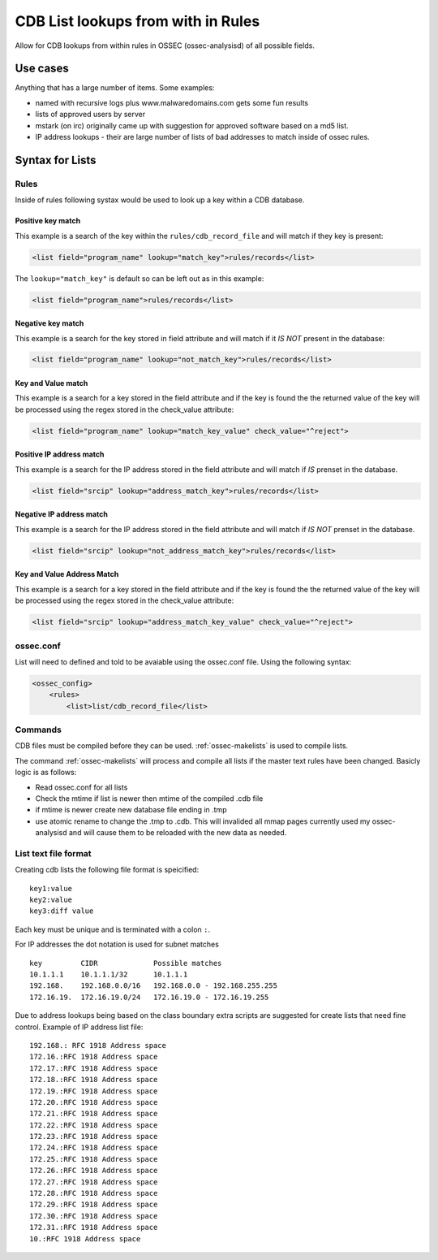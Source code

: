 
.. _manual-rule-lists:

CDB List lookups from with in Rules
===================================

Allow for CDB lookups from within rules in OSSEC (ossec-analysisd) of all possible 
fields.

Use cases
---------

Anything that has a large number of items. Some examples:

- named with recursive logs plus www.malwaredomains.com gets some fun results
- lists of approved users by server
- mstark (on irc) originally came up with suggestion for approved software based on a md5 list.
- IP address lookups - their are large number of lists of bad addresses to match inside of ossec rules.

Syntax for Lists 
----------------

Rules 
~~~~~

Inside of rules following systax would be used to look up a key within a CDB database.

Positive key match
^^^^^^^^^^^^^^^^^^

This example is a search of the key within the ``rules/cdb_record_file`` and will match 
if they key is present:

.. code-block:: xml

     <list field="program_name" lookup="match_key">rules/records</list>

The ``lookup="match_key"`` is default so can be left out as in this example:

.. code-block:: xml 

     <list field="program_name">rules/records</list> 

Negative key match 
^^^^^^^^^^^^^^^^^^

This example is a search for the key stored in field attribute and will match if 
it *IS NOT* present in the database:

.. code-block:: xml 

    <list field="program_name" lookup="not_match_key">rules/records</list>

Key and Value match
^^^^^^^^^^^^^^^^^^^

This example is a search for a key stored in the field attribute and if the key 
is found the the returned value of the key will be processed using the regex stored 
in the check_value attribute:

.. code-block:: xml 

     <list field="program_name" lookup="match_key_value" check_value="^reject"> 

Positive IP address match 
^^^^^^^^^^^^^^^^^^^^^^^^^

This example is a search for the IP address stored in the field attribute and 
will match if *IS* prenset in the database.

.. code-block:: xml 

    <list field="srcip" lookup="address_match_key">rules/records</list> 

Negative IP address match 
^^^^^^^^^^^^^^^^^^^^^^^^^

This example is a search for the IP address stored in the field attribute and 
will match if *IS NOT* prenset in the database.

.. code-block:: xml 

    <list field="srcip" lookup="not_address_match_key">rules/records</list> 

Key and Value Address Match
^^^^^^^^^^^^^^^^^^^^^^^^^^^

This example is a search for a key stored in the field attribute and if the key is 
found the the returned value of the key will be processed using the regex stored 
in the check_value attribute:

.. code-block:: xml 

      <list field="srcip" lookup="address_match_key_value" check_value="^reject"> 
      
    
ossec.conf 
~~~~~~~~~~

List will need to defined and told to be avaiable using the ossec.conf file. Using
the following syntax:

.. code-block:: xml 

    <ossec_config>
        <rules>
            <list>list/cdb_record_file</list>

Commands
~~~~~~~~

CDB files must be compiled before they can be used.  :ref:`ossec-makelists` is used 
to compile lists.  

The command :ref:`ossec-makelists` will process and compile all lists if the master text 
rules have been changed. Basicly logic is as follows:

- Read ossec.conf for all lists 
- Check the mtime if list is newer then mtime of the compiled .cdb file
- if mtime is newer create new database file ending in .tmp
- use atomic rename to change the .tmp to .cdb. This will invalided all mmap pages 
  currently used my ossec-analysisd and will cause them to be reloaded with the new 
  data as needed.

List text file format
~~~~~~~~~~~~~~~~~~~~~

Creating cdb lists the following file format is speicified: ::

    key1:value
    key2:value
    key3:diff value 

Each key must be unique and is terminated with a colon ``:``.

For IP addresses the dot notation is used for subnet matches ::

    key         CIDR             Possible matches
    10.1.1.1    10.1.1.1/32      10.1.1.1
    192.168.    192.168.0.0/16   192.168.0.0 - 192.168.255.255
    172.16.19.  172.16.19.0/24   172.16.19.0 - 172.16.19.255
        

Due to address lookups being based on the class boundary extra scripts are suggested 
for create lists that need fine control. Example of IP address list file::

    192.168.: RFC 1918 Address space
    172.16.:RFC 1918 Address space
    172.17.:RFC 1918 Address space
    172.18.:RFC 1918 Address space
    172.19.:RFC 1918 Address space
    172.20.:RFC 1918 Address space
    172.21.:RFC 1918 Address space
    172.22.:RFC 1918 Address space
    172.23.:RFC 1918 Address space
    172.24.:RFC 1918 Address space
    172.25.:RFC 1918 Address space
    172.26.:RFC 1918 Address space
    172.27.:RFC 1918 Address space
    172.28.:RFC 1918 Address space
    172.29.:RFC 1918 Address space
    172.30.:RFC 1918 Address space
    172.31.:RFC 1918 Address space
    10.:RFC 1918 Address space 




